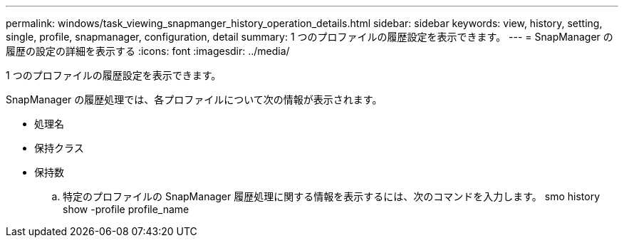 ---
permalink: windows/task_viewing_snapmanger_history_operation_details.html 
sidebar: sidebar 
keywords: view, history, setting, single, profile, snapmanager, configuration, detail 
summary: 1 つのプロファイルの履歴設定を表示できます。 
---
= SnapManager の履歴の設定の詳細を表示する
:icons: font
:imagesdir: ../media/


[role="lead"]
1 つのプロファイルの履歴設定を表示できます。

SnapManager の履歴処理では、各プロファイルについて次の情報が表示されます。

* 処理名
* 保持クラス
* 保持数
+
.. 特定のプロファイルの SnapManager 履歴処理に関する情報を表示するには、次のコマンドを入力します。 smo history show -profile profile_name



